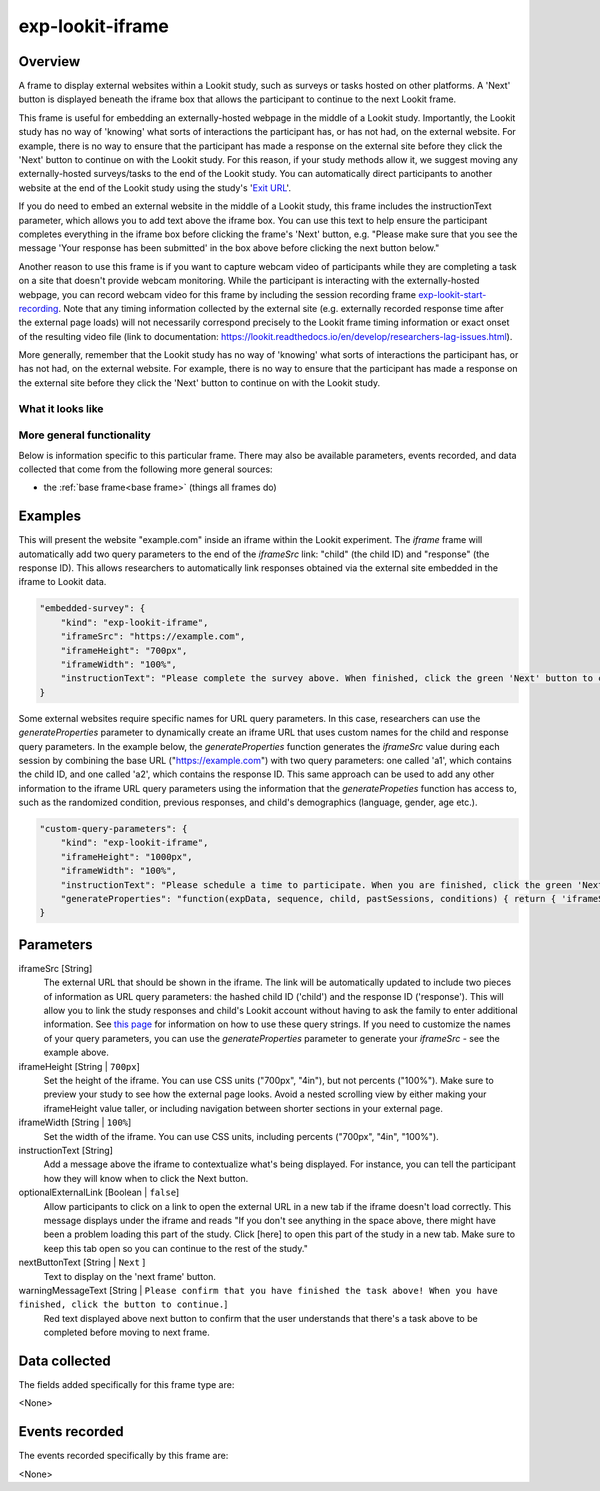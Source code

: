 .. _exp-lookit-iframe:

exp-lookit-iframe
==============================================

Overview
------------------

A frame to display external websites within a Lookit study, such as surveys or tasks hosted on other platforms. A 'Next' button is 
displayed beneath the iframe box that allows the participant to continue to the next Lookit frame.

This frame is useful for embedding an externally-hosted webpage in the middle of a Lookit study. Importantly, the Lookit study has no 
way of 'knowing' what sorts of interactions the participant has, or has not had, on the external website. For example, there is no way 
to ensure that the participant has made a response on the external site before they click the 'Next' button to continue on with the 
Lookit study. For this reason, if your study methods allow it, we suggest moving any externally-hosted surveys/tasks to the end of the 
Lookit study. You can automatically direct participants to another website at the end of the Lookit study using the study's 
'`Exit URL <https://lookit.readthedocs.io/en/develop/researchers-set-study-fields.html#exit-url>`_'.

If you do need to embed an external website in the middle of a Lookit study, this frame includes the instructionText parameter, which 
allows you to add text above the iframe box. You can use this text to help ensure the participant completes everything in the 
iframe box before clicking the frame's 'Next' button, e.g. "Please make sure that you see the message 'Your response has been 
submitted' in the box above before clicking the next button below."

Another reason to use this frame is if you want to capture webcam video of participants while they are completing a task on 
a site that doesn't provide webcam monitoring. While the participant is interacting with the externally-hosted webpage, you 
can record webcam video for this frame by including the session recording frame 
`exp-lookit-start-recording <https://lookit.readthedocs.io/projects/frameplayer/en/latest/components/exp-lookit-start-recording/doc.html#exp-lookit-start-recording>`_. 
Note that any timing information collected by the external site (e.g. externally recorded response time after the external 
page loads) will not necessarily correspond precisely to the Lookit frame timing information or exact onset of the resulting 
video file (link to documentation: https://lookit.readthedocs.io/en/develop/researchers-lag-issues.html).

More generally, remember that the Lookit study has no way of 'knowing' what sorts of interactions the participant has, or has 
not had, on the external website. For example, there is no way to ensure that the participant has made a response on the 
external site before they click the 'Next' button to continue on with the Lookit study.

What it looks like
~~~~~~~~~~~~~~~~~~

.. image:: /../images/Exp-lookit-iframe.png
    :alt: Example screenshot from exp-lookit-iframe frame

More general functionality
~~~~~~~~~~~~~~~~~~~~~~~~~~~~~~~~~~~

Below is information specific to this particular frame. There may also be available parameters, events recorded,
and data collected that come from the following more general sources:

- the :ref:`base frame<base frame>` (things all frames do)

Examples
----------------

This will present the website "example.com" inside an iframe within the Lookit experiment. The `iframe` frame will automatically add two query parameters to the end of the `iframeSrc` link: "child" (the child ID) and "response" (the response ID). This allows researchers to automatically link responses obtained via the external site embedded in the iframe to Lookit data.

.. code:: javascript

    "embedded-survey": {
        "kind": "exp-lookit-iframe",
        "iframeSrc": "https://example.com",
        "iframeHeight": "700px",
        "iframeWidth": "100%",
        "instructionText": "Please complete the survey above. When finished, click the green 'Next' button to continue with the experiment."
    }

Some external websites require specific names for URL query parameters. In this case, researchers can use the `generateProperties` parameter to dynamically create an iframe URL that uses custom names for the child and response query parameters. In the example below, the `generateProperties` function generates the `iframeSrc` value during each session by combining the base URL ("https://example.com") with two query parameters: one called 'a1', which contains the child ID, and one called 'a2', which contains the response ID. This same approach can be used to add any other information to the iframe URL query parameters using the information that the `generatePropeties` function has access to, such as the randomized condition, previous responses, and child's demographics (language, gender, age etc.).

.. code:: javascript

    "custom-query-parameters": {
        "kind": "exp-lookit-iframe",
        "iframeHeight": "1000px",
        "iframeWidth": "100%",
        "instructionText": "Please schedule a time to participate. When you are finished, click the green 'Next' button to move on.",
        "generateProperties": "function(expData, sequence, child, pastSessions, conditions) { return { 'iframeSrc': `https://example.com?a1=${pastSessions[0].get('hash_child_id')}&a2=${pastSessions[0].get('id')}` }; }"
    }

Parameters
----------------

iframeSrc [String]
    The external URL that should be shown in the iframe. The link will be automatically updated to include two pieces of information 
    as URL query parameters: the hashed child ID ('child') and the response ID ('response'). This will allow you to link the study 
    responses and child's Lookit account without having to ask the family to enter additional information. See 
    `this page <https://lookit.readthedocs.io/en/develop/researchers-set-study-fields.html#study-url-external-studies>`_
    for information on how to use these query strings.
    If you need to customize the names of your query parameters, you can use the `generateProperties` parameter to generate your `iframeSrc` - see the example above.

iframeHeight [String | ``700px``]
    Set the height of the iframe. You can use CSS units ("700px", "4in"), but not percents ("100%"). Make sure to preview your study 
    to see how the external page looks. Avoid a nested scrolling view by either making your iframeHeight value taller, or including 
    navigation between shorter sections in your external page.

iframeWidth [String | ``100%``]
    Set the width of the iframe. You can use CSS units, including percents ("700px", "4in", "100%").

instructionText [String]
    Add a message above the iframe to contextualize what's being displayed. For instance, you can tell the participant how they 
    will know when to click the Next button.

optionalExternalLink [Boolean | ``false``]
    Allow participants to click on a link to open the external URL in a new tab if the iframe doesn't load correctly. This 
    message displays under the iframe and reads "If you don't see anything in the space above, there might have 
    been a problem loading this part of the study. Click [here] to open this part of the study in a new tab. Make sure to keep 
    this tab open so you can continue to the rest of the study."

nextButtonText [String | ``Next`` ]
    Text to display on the 'next frame' button.

warningMessageText [String | ``Please confirm that you have finished the task above! When you have finished, click the button to continue.``]
    Red text displayed above next button to confirm that the user understands that there's  a task above to be completed before moving to next frame.
Data collected
----------------

The fields added specifically for this frame type are:

<None>

Events recorded
----------------

The events recorded specifically by this frame are:

<None>
